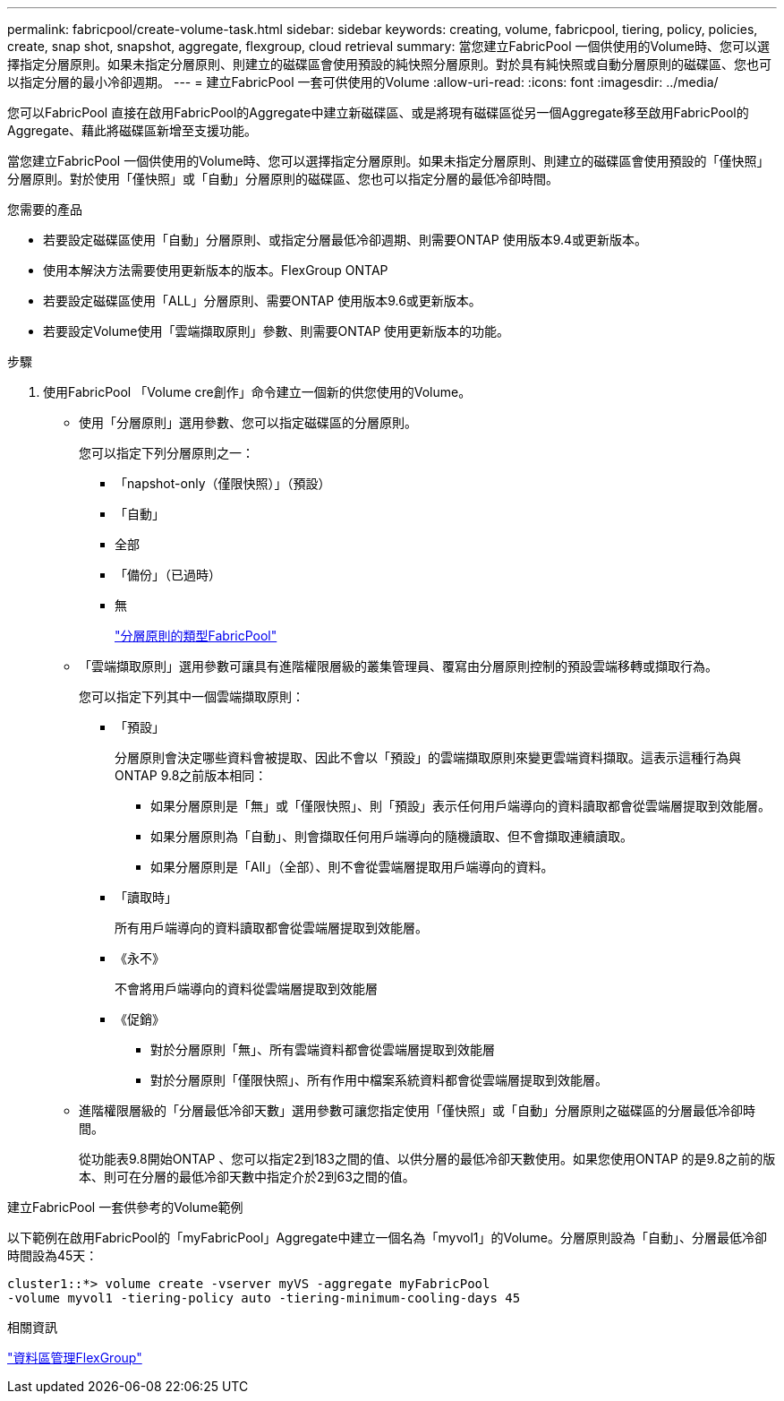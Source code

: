 ---
permalink: fabricpool/create-volume-task.html 
sidebar: sidebar 
keywords: creating, volume, fabricpool, tiering, policy, policies, create, snap shot, snapshot, aggregate, flexgroup, cloud retrieval 
summary: 當您建立FabricPool 一個供使用的Volume時、您可以選擇指定分層原則。如果未指定分層原則、則建立的磁碟區會使用預設的純快照分層原則。對於具有純快照或自動分層原則的磁碟區、您也可以指定分層的最小冷卻週期。 
---
= 建立FabricPool 一套可供使用的Volume
:allow-uri-read: 
:icons: font
:imagesdir: ../media/


[role="lead"]
您可以FabricPool 直接在啟用FabricPool的Aggregate中建立新磁碟區、或是將現有磁碟區從另一個Aggregate移至啟用FabricPool的Aggregate、藉此將磁碟區新增至支援功能。

當您建立FabricPool 一個供使用的Volume時、您可以選擇指定分層原則。如果未指定分層原則、則建立的磁碟區會使用預設的「僅快照」分層原則。對於使用「僅快照」或「自動」分層原則的磁碟區、您也可以指定分層的最低冷卻時間。

.您需要的產品
* 若要設定磁碟區使用「自動」分層原則、或指定分層最低冷卻週期、則需要ONTAP 使用版本9.4或更新版本。
* 使用本解決方法需要使用更新版本的版本。FlexGroup ONTAP
* 若要設定磁碟區使用「ALL」分層原則、需要ONTAP 使用版本9.6或更新版本。
* 若要設定Volume使用「雲端擷取原則」參數、則需要ONTAP 使用更新版本的功能。


.步驟
. 使用FabricPool 「Volume cre創作」命令建立一個新的供您使用的Volume。
+
** 使用「分層原則」選用參數、您可以指定磁碟區的分層原則。
+
您可以指定下列分層原則之一：

+
*** 「napshot-only（僅限快照）」（預設）
*** 「自動」
*** 全部
*** 「備份」（已過時）
*** 無
+
link:tiering-policies-concept.html#types-of-fabricpool-tiering-policies["分層原則的類型FabricPool"]



** 「雲端擷取原則」選用參數可讓具有進階權限層級的叢集管理員、覆寫由分層原則控制的預設雲端移轉或擷取行為。
+
您可以指定下列其中一個雲端擷取原則：

+
*** 「預設」
+
分層原則會決定哪些資料會被提取、因此不會以「預設」的雲端擷取原則來變更雲端資料擷取。這表示這種行為與ONTAP 9.8之前版本相同：

+
**** 如果分層原則是「無」或「僅限快照」、則「預設」表示任何用戶端導向的資料讀取都會從雲端層提取到效能層。
**** 如果分層原則為「自動」、則會擷取任何用戶端導向的隨機讀取、但不會擷取連續讀取。
**** 如果分層原則是「All」（全部）、則不會從雲端層提取用戶端導向的資料。


*** 「讀取時」
+
所有用戶端導向的資料讀取都會從雲端層提取到效能層。

*** 《永不》
+
不會將用戶端導向的資料從雲端層提取到效能層

*** 《促銷》
+
**** 對於分層原則「無」、所有雲端資料都會從雲端層提取到效能層
**** 對於分層原則「僅限快照」、所有作用中檔案系統資料都會從雲端層提取到效能層。




** 進階權限層級的「分層最低冷卻天數」選用參數可讓您指定使用「僅快照」或「自動」分層原則之磁碟區的分層最低冷卻時間。
+
從功能表9.8開始ONTAP 、您可以指定2到183之間的值、以供分層的最低冷卻天數使用。如果您使用ONTAP 的是9.8之前的版本、則可在分層的最低冷卻天數中指定介於2到63之間的值。





.建立FabricPool 一套供參考的Volume範例
以下範例在啟用FabricPool的「myFabricPool」Aggregate中建立一個名為「myvol1」的Volume。分層原則設為「自動」、分層最低冷卻時間設為45天：

[listing]
----
cluster1::*> volume create -vserver myVS -aggregate myFabricPool
-volume myvol1 -tiering-policy auto -tiering-minimum-cooling-days 45
----
.相關資訊
link:../flexgroup/index.html["資料區管理FlexGroup"]
